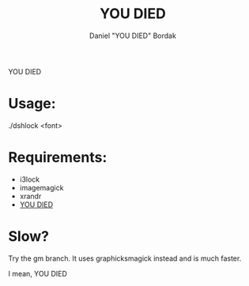 #+Title: YOU DIED
#+Author: Daniel "YOU DIED" Bordak

YOU DIED

[[./example.png]]

* Usage:

./dshlock <font>

* Requirements:

- i3lock
- imagemagick
- xrandr
- [[http://www.dafont.com/day-roman.font?fpp=50&psize=l&text=YOU+DIED][YOU DIED]]

* Slow?

Try the gm branch. It uses graphicksmagick instead and is much faster.

I mean, YOU DIED
